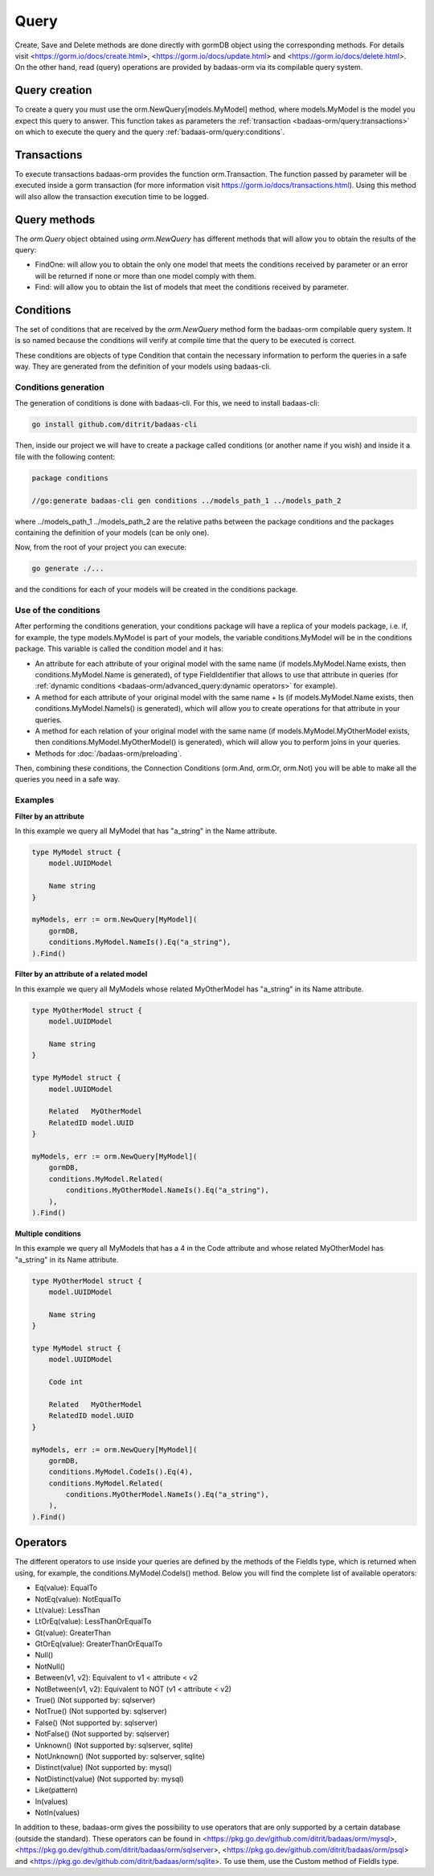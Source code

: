 ==============================
Query
==============================

Create, Save and Delete methods are done directly with gormDB object using the corresponding methods. 
For details visit 
<https://gorm.io/docs/create.html>, <https://gorm.io/docs/update.html> and <https://gorm.io/docs/delete.html>. 
On the other hand, read (query) operations are provided by badaas-orm via its compilable query system.

Query creation
-----------------------

To create a query you must use the orm.NewQuery[models.MyModel] method,
where models.MyModel is the model you expect this query to answer. 
This function takes as parameters the :ref:`transaction <badaas-orm/query:transactions>` 
on which to execute the query and the query :ref:`badaas-orm/query:conditions`.

Transactions
--------------------

To execute transactions badaas-orm provides the function orm.Transaction. 
The function passed by parameter will be executed inside a gorm transaction 
(for more information visit https://gorm.io/docs/transactions.html). 
Using this method will also allow the transaction execution time to be logged.

Query methods
------------------------

The `orm.Query` object obtained using `orm.NewQuery` has different methods that 
will allow you to obtain the results of the query:

- FindOne: will allow you to obtain the only one model that meets the conditions received by parameter
  or an error will be returned if none or more than one model comply with them.
- Find: will allow you to obtain the list of models that meet the conditions received by parameter.

Conditions
------------------------

The set of conditions that are received by the `orm.NewQuery` method 
form the badaas-orm compilable query system. 
It is so named because the conditions will verify at compile time that the query to be executed is correct.

These conditions are objects of type Condition that contain the 
necessary information to perform the queries in a safe way. 
They are generated from the definition of your models using badaas-cli.

Conditions generation
^^^^^^^^^^^^^^^^^^^^^^^^^^^^^^^^

The generation of conditions is done with badaas-cli. For this, we need to install badaas-cli:

.. code-block:: bash

    go install github.com/ditrit/badaas-cli

Then, inside our project we will have to create a package called conditions 
(or another name if you wish) and inside it a file with the following content:

.. code-block:: go

    package conditions

    //go:generate badaas-cli gen conditions ../models_path_1 ../models_path_2

where ../models_path_1 ../models_path_2 are the relative paths between the package conditions 
and the packages containing the definition of your models (can be only one).

Now, from the root of your project you can execute:

.. code-block:: bash

  go generate ./...

and the conditions for each of your models will be created in the conditions package.

Use of the conditions
^^^^^^^^^^^^^^^^^^^^^^^^^^^^^^^^

After performing the conditions generation, 
your conditions package will have a replica of your models package, 
i.e. if, for example, the type models.MyModel is part of your models, 
the variable conditions.MyModel will be in the conditions package. 
This variable is called the condition model and it has:

- An attribute for each attribute of your original model with the same name 
  (if models.MyModel.Name exists, then conditions.MyModel.Name is generated), 
  of type FieldIdentifier that allows to use that attribute in queries 
  (for :ref:`dynamic conditions <badaas-orm/advanced_query:dynamic operators>` for example).
- A method for each attribute of your original model with the same name + Is 
  (if models.MyModel.Name exists, then conditions.MyModel.NameIs() is generated), 
  which will allow you to create operations for that attribute in your queries.
- A method for each relation of your original model with the same name 
  (if models.MyModel.MyOtherModel exists, then conditions.MyModel.MyOtherModel() is generated), 
  which will allow you to perform joins in your queries.
- Methods for :doc:`/badaas-orm/preloading`.

Then, combining these conditions, the Connection Conditions (orm.And, orm.Or, orm.Not) 
you will be able to make all the queries you need in a safe way.

Examples
^^^^^^^^^^^^^^^^^^^^^^^^^^^^^^^^

**Filter by an attribute**

In this example we query all MyModel that has "a_string" in the Name attribute.

.. code-block:: go

    type MyModel struct {
        model.UUIDModel

        Name string
    }

    myModels, err := orm.NewQuery[MyModel](
        gormDB,
        conditions.MyModel.NameIs().Eq("a_string"),
    ).Find()

**Filter by an attribute of a related model**

In this example we query all MyModels whose related MyOtherModel has "a_string" in its Name attribute.

.. code-block:: go

    type MyOtherModel struct {
        model.UUIDModel

        Name string
    }

    type MyModel struct {
        model.UUIDModel

        Related   MyOtherModel
        RelatedID model.UUID
    }

    myModels, err := orm.NewQuery[MyModel](
        gormDB,
        conditions.MyModel.Related(
            conditions.MyOtherModel.NameIs().Eq("a_string"),
        ),
    ).Find()

**Multiple conditions**

In this example we query all MyModels that has a 4 in the Code attribute and 
whose related MyOtherModel has "a_string" in its Name attribute.

.. code-block:: go

    type MyOtherModel struct {
        model.UUIDModel

        Name string
    }

    type MyModel struct {
        model.UUIDModel

        Code int

        Related   MyOtherModel
        RelatedID model.UUID
    }

    myModels, err := orm.NewQuery[MyModel](
        gormDB,
        conditions.MyModel.CodeIs().Eq(4),
        conditions.MyModel.Related(
            conditions.MyOtherModel.NameIs().Eq("a_string"),
        ),
    ).Find()

Operators
------------------------

The different operators to use inside your queries are defined by 
the methods of the FieldIs type, which is returned when using, for example, 
the conditions.MyModel.CodeIs() method. 
Below you will find the complete list of available operators:

- Eq(value): EqualTo
- NotEq(value): NotEqualTo
- Lt(value): LessThan
- LtOrEq(value): LessThanOrEqualTo
- Gt(value): GreaterThan
- GtOrEq(value): GreaterThanOrEqualTo
- Null()
- NotNull()
- Between(v1, v2): Equivalent to v1 < attribute < v2
- NotBetween(v1, v2): Equivalent to NOT (v1 < attribute < v2)
- True() (Not supported by: sqlserver)
- NotTrue() (Not supported by: sqlserver)
- False() (Not supported by: sqlserver)
- NotFalse() (Not supported by: sqlserver)
- Unknown() (Not supported by: sqlserver, sqlite)
- NotUnknown() (Not supported by: sqlserver, sqlite)
- Distinct(value) (Not supported by: mysql)
- NotDistinct(value) (Not supported by: mysql)
- Like(pattern)
- In(values)
- NotIn(values)

In addition to these, badaas-orm gives the possibility to use operators 
that are only supported by a certain database (outside the standard). 
These operators can be found in <https://pkg.go.dev/github.com/ditrit/badaas/orm/mysql>, 
<https://pkg.go.dev/github.com/ditrit/badaas/orm/sqlserver>, 
<https://pkg.go.dev/github.com/ditrit/badaas/orm/psql> 
and <https://pkg.go.dev/github.com/ditrit/badaas/orm/sqlite>. 
To use them, use the Custom method of FieldIs type.
